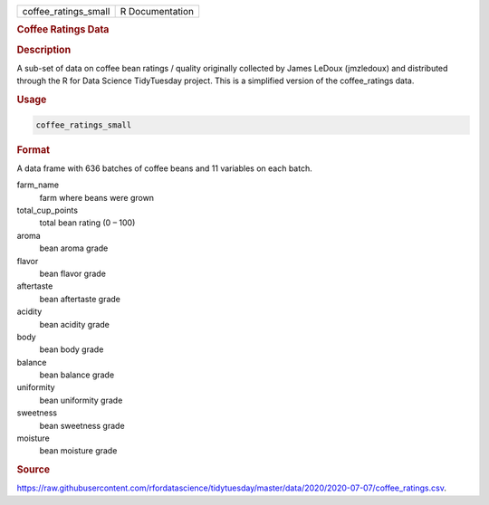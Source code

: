 .. container::

   .. container::

      ==================== ===============
      coffee_ratings_small R Documentation
      ==================== ===============

      .. rubric:: Coffee Ratings Data
         :name: coffee-ratings-data

      .. rubric:: Description
         :name: description

      A sub-set of data on coffee bean ratings / quality originally
      collected by James LeDoux (jmzledoux) and distributed through the
      R for Data Science TidyTuesday project. This is a simplified
      version of the coffee_ratings data.

      .. rubric:: Usage
         :name: usage

      .. code:: R

         coffee_ratings_small

      .. rubric:: Format
         :name: format

      A data frame with 636 batches of coffee beans and 11 variables on
      each batch.

      farm_name
         farm where beans were grown

      total_cup_points
         total bean rating (0 – 100)

      aroma
         bean aroma grade

      flavor
         bean flavor grade

      aftertaste
         bean aftertaste grade

      acidity
         bean acidity grade

      body
         bean body grade

      balance
         bean balance grade

      uniformity
         bean uniformity grade

      sweetness
         bean sweetness grade

      moisture
         bean moisture grade

      .. rubric:: Source
         :name: source

      https://raw.githubusercontent.com/rfordatascience/tidytuesday/master/data/2020/2020-07-07/coffee_ratings.csv.
